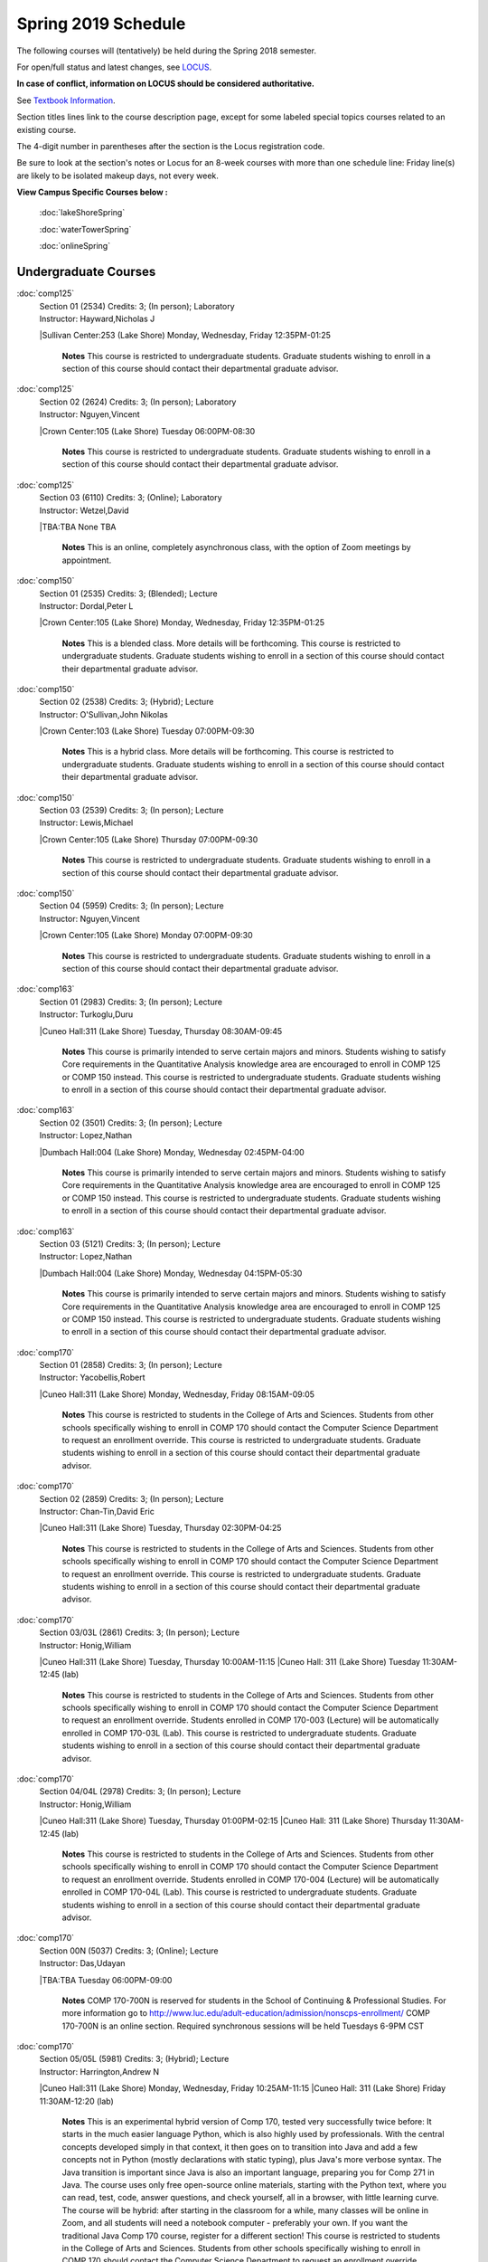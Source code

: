
Spring 2019 Schedule  
==========================================================================


The following courses will (tentatively) be held during the Spring 2018 semester.

For open/full status and latest changes, see
`LOCUS <http://www.luc.edu/locus>`_.

**In case of conflict, information on LOCUS should be considered authoritative.**

See `Textbook Information <https://docs.google.com/spreadsheets/d/138_JN8WEP8Pv5uqFiPEO_Ftp0mzesnEF5IFU1685w3I/edit?usp=sharing>`_.

Section titles lines link to the course description page,
except for some labeled special topics courses related to an existing course.

The 4-digit number in parentheses after the section is the Locus registration code.

Be sure to look at the section's notes or Locus for an 8-week courses with more than one schedule line:
Friday line(s) are likely to be isolated makeup days, not every week.



**View Campus Specific Courses below :**

	:doc:`lakeShoreSpring`

	:doc:`waterTowerSpring`

	:doc:`onlineSpring`



.. _Spring_undergraduate_courses_list:

Undergraduate Courses
~~~~~~~~~~~~~~~~~~~~~


:doc:`comp125` 
    | Section 01 (2534) Credits: 3; (In person); Laboratory
    | Instructor: Hayward,Nicholas J
    |Sullivan Center:253 (Lake Shore) Monday, Wednesday, Friday 12:35PM-01:25

	**Notes**
        This course is restricted to undergraduate students.  Graduate students wishing to enroll in a section of this course should contact their departmental
        graduate advisor.
        


:doc:`comp125` 
    | Section 02 (2624) Credits: 3; (In person); Laboratory
    | Instructor: Nguyen,Vincent
    |Crown Center:105 (Lake Shore) Tuesday 06:00PM-08:30

	**Notes**
        This course is restricted to undergraduate students.  Graduate students wishing to enroll in a section of this course should contact their departmental
        graduate advisor.



:doc:`comp125` 
    | Section 03 (6110) Credits: 3; (Online); Laboratory
    | Instructor: Wetzel,David
    |TBA:TBA  None TBA

	**Notes**
        This is an online, completely asynchronous class, with the option of Zoom meetings by appointment.
        


:doc:`comp150` 
    | Section 01 (2535) Credits: 3; (Blended); Lecture
    | Instructor: Dordal,Peter L
    |Crown Center:105 (Lake Shore) Monday, Wednesday, Friday 12:35PM-01:25

	**Notes**
        This is a blended class.  More details will be forthcoming.
        This course is restricted to undergraduate students.  Graduate students wishing to enroll in a section of this course should contact their departmental
        graduate advisor.
        


:doc:`comp150` 
    | Section 02 (2538) Credits: 3; (Hybrid); Lecture
    | Instructor: O'Sullivan,John Nikolas
    |Crown Center:103 (Lake Shore) Tuesday 07:00PM-09:30

	**Notes**
        This is a hybrid class.  More details will be forthcoming.
        This course is restricted to undergraduate students.  Graduate students wishing to enroll in a section of this course should contact their departmental
        graduate advisor.
        


:doc:`comp150` 
    | Section 03 (2539) Credits: 3; (In person); Lecture
    | Instructor: Lewis,Michael
    |Crown Center:105 (Lake Shore) Thursday 07:00PM-09:30

	**Notes**
        This course is restricted to undergraduate students.  Graduate students wishing to enroll in a section of this course should contact their departmental
        graduate advisor.
        


:doc:`comp150` 
    | Section 04 (5959) Credits: 3; (In person); Lecture
    | Instructor: Nguyen,Vincent
    |Crown Center:105 (Lake Shore) Monday 07:00PM-09:30

	**Notes**
        This course is restricted to undergraduate students.  Graduate students wishing to enroll in a section of this course should contact their departmental
        graduate advisor.
        


:doc:`comp163` 
    | Section 01 (2983) Credits: 3; (In person); Lecture
    | Instructor: Turkoglu,Duru
    |Cuneo Hall:311 (Lake Shore) Tuesday, Thursday 08:30AM-09:45

	**Notes**
        This course is primarily intended to serve certain majors and minors.  Students wishing to satisfy Core requirements in the Quantitative Analysis knowledge
        area are encouraged to enroll in COMP 125 or COMP 150 instead.
        This course is restricted to undergraduate students.  Graduate students wishing to enroll in a section of this course should contact their departmental
        graduate advisor.
        


:doc:`comp163` 
    | Section 02 (3501) Credits: 3; (In person); Lecture
    | Instructor: Lopez,Nathan
    |Dumbach Hall:004 (Lake Shore) Monday, Wednesday 02:45PM-04:00

	**Notes**
        This course is primarily intended to serve certain majors and minors.  Students wishing to satisfy Core requirements in the Quantitative Analysis knowledge
        area are encouraged to enroll in COMP 125 or COMP 150 instead.
        This course is restricted to undergraduate students.  Graduate students wishing to enroll in a section of this course should contact their departmental
        graduate advisor.
        


:doc:`comp163` 
    | Section 03 (5121) Credits: 3; (In person); Lecture
    | Instructor: Lopez,Nathan
    |Dumbach Hall:004 (Lake Shore) Monday, Wednesday 04:15PM-05:30

	**Notes**
        This course is primarily intended to serve certain majors and minors.  Students wishing to satisfy Core requirements in the Quantitative Analysis knowledge
        area are encouraged to enroll in COMP 125 or COMP 150 instead.
        This course is restricted to undergraduate students.  Graduate students wishing to enroll in a section of this course should contact their departmental
        graduate advisor.
        


:doc:`comp170` 
    | Section 01 (2858) Credits: 3; (In person); Lecture
    | Instructor: Yacobellis,Robert
    |Cuneo Hall:311 (Lake Shore) Monday, Wednesday, Friday 08:15AM-09:05

	**Notes**
        This course is restricted to students in the College of Arts and Sciences.  Students from other schools specifically wishing to enroll in COMP 170 should
        contact the Computer Science Department to request an enrollment override.
        This course is restricted to undergraduate students.  Graduate students wishing to enroll in a section of this course should contact their departmental
        graduate advisor.
        


:doc:`comp170` 
    | Section 02 (2859) Credits: 3; (In person); Lecture
    | Instructor: Chan-Tin,David Eric
    |Cuneo Hall:311 (Lake Shore) Tuesday, Thursday 02:30PM-04:25

	**Notes**
        This course is restricted to students in the College of Arts and Sciences.  Students from other schools specifically wishing to enroll in COMP 170 should
        contact the Computer Science Department to request an enrollment override.
        This course is restricted to undergraduate students.  Graduate students wishing to enroll in a section of this course should contact their departmental
        graduate advisor.
        


:doc:`comp170` 
    | Section 03/03L (2861) Credits: 3; (In person); Lecture
    | Instructor: Honig,William
    |Cuneo Hall:311 (Lake Shore) Tuesday, Thursday 10:00AM-11:15
    |Cuneo Hall: 311 (Lake Shore) Tuesday 11:30AM-12:45 (lab)

	**Notes**
        This course is restricted to students in the College of Arts and Sciences.  Students from other schools specifically wishing to enroll in COMP 170 should
        contact the Computer Science Department to request an enrollment override.
        Students enrolled in COMP 170-003 (Lecture) will be automatically enrolled in COMP 170-03L (Lab).
        This course is restricted to undergraduate students.  Graduate students wishing to enroll in a section of this course should contact their departmental
        graduate advisor.
        


:doc:`comp170` 
    | Section 04/04L (2978) Credits: 3; (In person); Lecture
    | Instructor: Honig,William
    |Cuneo Hall:311 (Lake Shore) Tuesday, Thursday 01:00PM-02:15
    |Cuneo Hall: 311 (Lake Shore) Thursday 11:30AM-12:45 (lab)

	**Notes**
        This course is restricted to students in the College of Arts and Sciences.  Students from other schools specifically wishing to enroll in COMP 170 should
        contact the Computer Science Department to request an enrollment override.
        Students enrolled in COMP 170-004 (Lecture) will be automatically enrolled in COMP 170-04L (Lab).
        This course is restricted to undergraduate students.  Graduate students wishing to enroll in a section of this course should contact their departmental
        graduate advisor.



:doc:`comp170` 
    | Section 00N (5037) Credits: 3; (Online); Lecture
    | Instructor: Das,Udayan
    |TBA:TBA  Tuesday 06:00PM-09:00

	**Notes**
        COMP 170-700N is reserved for students in the School of Continuing & Professional Studies. For more information go to
        http://www.luc.edu/adult-education/admission/nonscps-enrollment/
        COMP 170-700N is an online section. Required synchronous sessions will be held Tuesdays 6-9PM CST
        


:doc:`comp170` 
    | Section 05/05L (5981) Credits: 3; (Hybrid); Lecture
    | Instructor: Harrington,Andrew N
    |Cuneo Hall:311 (Lake Shore) Monday, Wednesday, Friday 10:25AM-11:15
    |Cuneo Hall: 311 (Lake Shore) Friday 11:30AM-12:20 (lab)

	**Notes**
	This is an experimental hybrid version of Comp 170, tested very successfully twice before: It starts in the much easier language Python, which is also highly 	used by professionals. With the central concepts developed simply in that context, it then goes on to transition into Java and add a few concepts not in Python 	(mostly declarations with static typing), plus Java's more verbose syntax. The Java transition is important since Java is also an important language, preparing 	you for Comp 271 in Java. The course uses only free open-source online materials, starting with the Python text, where you can read, test, code, answer 	questions, and check yourself, all in a browser, with little learning curve. The course will be hybrid: after starting in the classroom for a while, many 	classes will be online in Zoom, and all students will need a notebook computer - preferably your own. If you want the traditional Java Comp 170 course, 	register for a different section! This course is restricted to students in the College of Arts and Sciences. Students from other schools specifically wishing 	to enroll in COMP 170 should contact the Computer Science Department to request an enrollment override. Students enrolled in COMP 170-005 (Lecture) will be 	automatically enrolled in COMP 170-05L (Lab). This course is restricted to undergraduate students. Graduate students wishing to enroll in a section of this 	course should contact their departmental graduate advisor.



:doc:`comp170` [Foundations of Computer Science I.  Seven Week-First Session.]
    | Section 00 (6112) Credits: 3; (In person); Lecture
    | Instructor: Harrington,Andrew N
    | Cuneo Hall : 318  (Lake Shore)  Monday  04:15PM-08:15  
    | Cuneo Hall :  318  (Lake Shore)   Wednesday   04:15PM-06:30  
    | Cuneo Hall :  318  (Lake Shore)   Friday   04:15PM-08:15  
    | Cuneo Hall:  318 (Lake Shore)  Friday  04:15PM-08:15 
    

	**Notes**
        This section is restricted to students with undergraduate degrees.  Department Consent is required, and then a Computer Science Department staff member will
        enroll you.
        FIRST CLASS EARLY:  Friday before other classes start: Friday, January 11th!  Lectures meet from 4:15 pm - 8:15 pm on the following days: Friday, January
        11th; Friday, January 18th; Friday, January 25th; Monday, January 28th; Monday, February 4th; Monday, February 11th; Monday, February 18th; and Monday,
        February 25th.
        Labs meet on consecutive Wednesdays, 4:15 pm - 6:30 pm: Wednesday, January 16th through Wednesday, February 27th.
        


:doc:`comp180` 
    | Section 01 (5122) Credits: 3; (In person); Lecture
    | Instructor: Xiao,Ting
    |Crown Center:105 (Lake Shore) Monday, Wednesday, Friday 09:20AM-10:10

	**Notes**
        This is a hybrid class.  More details will be forthcoming.
        This course is restricted to students in the College of Arts and Sciences.  Students from other schools specifically wishing to enroll in COMP 170 should
        contact the Computer Science Department to request an enrollment override.
        Students enrolled in COMP 170-005 (Lecture) will be automatically enrolled in COMP 170-05L (Lab).
        This course is restricted to undergraduate students.  Graduate students wishing to enroll in a section of this course should contact their departmental
        graduate advisor.
        


:doc:`comp250` 
    | Section 1W (2533) Credits: 3; (In person); Lecture
    | Instructor: Schwab,Roxanne
    |Information Commons:111 (Water Tower) Monday, Wednesday 02:45PM-04:00

	**Notes**
        **This is a writing intensive class.**
        This class is restricted to undergraduate students.  Graduate students wishing to enroll in a section of this course should contact their departmental
        graduate advisor.
        


:doc:`comp264` 
    | Section 01 (2532) Credits: 3; (Blended); Lecture
    | Instructor: Greenberg,Ronald I
    |Cuneo Hall:324 (Lake Shore) Tuesday, Thursday 01:00PM-02:15

	**Notes**
        This is a blended class.  More details will be forthcoming.
        This course is restricted to undergraduate students.  Graduate students wishing to enroll in a section of this course should contact their departmental
        graduate advisor.
        


:doc:`comp264` 
    | Section 02 (5123) Credits: 3; (Blended); Lecture
    | Instructor: Dordal,Peter L
    |Mundelein Center:0606 (Lake Shore) Monday, Wednesday, Friday 11:30AM-12:20

	**Notes**
        This course is restricted to undergraduate students.  Graduate students wishing to enroll in a section of this course should contact their departmental
        graduate advisor.
        


:doc:`comp271` 
    | Section 01 (2531) Credits: 3; (In person); Lecture
    | Instructor: Albert,Mark
    |Cuneo Hall:302 (Lake Shore) Tuesday, Thursday 02:30PM-04:25

	**Notes**
        This course is restricted to undergraduate students.  Graduate students wishing to enroll in a section of this course should contact their departmental
        graduate advisor.
        


:doc:`comp271` 
    | Section 02 (2540) Credits: 3; (In person); Lecture
    | Instructor: Sekharan,Chandra N
    |Crown Center:105 (Lake Shore) Monday, Wednesday 01:40PM-03:35

	**Notes**
        This course is restricted to undergraduate students.  Graduate students wishing to enroll in a section of this course should contact their departmental
        graduate advisor.



:doc:`comp271` 
    | Section 00N (4253) Credits: 3; (Online); Lecture
    | Instructor: Das,Udayan
    | TBA : TBA    Thursday  06:00PM-09:00  
    | TBA:  TBA    Friday  06:00PM-09:00 
    

	**Notes**
        COMP 271-700N is an online section. Required synchronous sessions will be held Thursdays 6-9PM CST and one session Friday 4/12 for holiday make-up class.
        COMP 271-700N is reserved for students in the School of Continuing & Professional Studies. For more information go to
        http://www.luc.edu/adult-education/admission/nonscps-enrollment/



:doc:`comp271` [Foundations of Computer Science II.  Eight Week-Second Session.]
    | Section 00 (4288) Credits: 3; (In person); Lecture
    | Instructor: Dordal,Peter L
    | Cuneo Hall : 318  (Lake Shore)  Monday  04:15PM-08:15  
    | Cuneo Hall:  318 (Lake Shore)  Wednesday  04:15PM-06:30 
    

	**Notes**
        This section is restricted to students with undergraduate degrees.  Department Consent required, and then a Computer Science Department staff member will
        enroll you.
        Mondays, 4:15 pm - 8:15 pm:  March 11, March 18, March 25, April 1, April 8, April 15, April 22, April 29.

        Labs meet on Wednesdays, 4:15 pm - 6:30 pm:  March 13, March 20, March 27, April 3, April 10, April 17, April 24, May 1.



:doc:`comp300` 
    | Section 01 (6000) Credits: 3; (In person); Lecture
    | Instructor: Naiman,Channah
    |Corboy Law Center:L08 (Water Tower) Wednesday 04:15PM-06:45



:doc:`comp300` 
    | Section 02 (6002) Credits: 3; (Online); Lecture
    | Instructor: Naiman,Channah
    |TBA:TBA  None TBA

	**Notes**
        This class is a totally online, asynchronous course.  Exams may be synchronous and in person.



:doc:`comp305` 
    | Section 01 (5961) Credits: 3; (Blended); Lecture
    | Instructor: Hasso,Sargon
    |Corboy Law Center:0301 (Water Tower) Tuesday 04:15PM-06:45
        


:doc:`comp310` 
    | Section 01 (5963) Credits: 3; (In person); Lecture
    | Instructor: Kaylor,Sarah
    |Cuneo Hall:311 (Lake Shore) Tuesday 07:00PM-09:30

	


:doc:`comp313` 
    | Section 01 (3181) Credits: 3; (In person); Lecture
    | Instructor: Yacobellis,Robert
    |Cuneo Hall:311 (Lake Shore) Monday, Wednesday, Friday 09:20AM-10:10

	**Notes**
        This course is restricted to undergraduate students.  Graduate students wishing to enroll in a section of this course should contact their departmental
        graduate advisor.
        


:doc:`comp317` 
    | Section 1W (3589) Credits: 3; (In person); Lecture
    | Instructor: Schwab,Roxanne
    |Cuneo Hall:103 (Lake Shore) Wednesday 04:15PM-06:45

	**Notes**
        **This is a writing intensive class.**
        This class is restricted to undergraduate students.  Graduate students wishing to enroll in a section of this course should contact their departmental
        graduate advisor.



:doc:`comp317` 
    | Section 01 (4086) Credits: 3; (Online); Lecture
    | Instructor: Butcher,Matthew Paul
    |TBA:TBA  None TBA

	**Notes**
        This is an online class.  All lectures will be pre-recorded.  Students are asked to attend smaller-group online interactive discussions at regular intervals
        during the semester, with possible times chosen to fit different groups' schedules.



:doc:`comp317` 
    | Section 00N (4270) Credits: 3; (Online); Lecture
    | Instructor: Montes,Bruce A
    |TBA:TBA  Wednesday 06:00PM-09:00

	**Notes**
        COMP 317-700N is reserved for students in the School of Continuing & Professional Studies. For more information go to
        http://www.luc.edu/adult-education/admission/nonscps-enrollment/
        


:doc:`comp323` 
    | Section 01 (5982) Credits: 3; (In person); Lecture
    | Instructor: Hayward,Nicholas J
    |Cuneo Hall:311 (Lake Shore) Friday 02:45PM-05:15

	


:doc:`comp324` 
    | Section 01 (6004) Credits: 3; (In person); Lecture
    | Instructor: Hayward,Nicholas J
    |Cuneo Hall:311 (Lake Shore) Monday 04:15PM-06:45

	


:doc:`comp330` 
    | Section 01 (5983) Credits: 3; (Hybrid); Lecture
    | Instructor: Thiruvathukal,George
    |Cuneo Hall:311 (Lake Shore) Monday, Wednesday 11:30AM-12:45

	**Notes**
        COMP 330-001 is a hybrid class.  It meets in person on Mondays and Wednesdays, and is always virtual on Fridays.
        


:doc:`comp339` 
    | Section 01 (5984) Credits: 3; (Blended); Lecture
    | Instructor: Thiruvathukal,George
    |TBA:TBA  Monday, Wednesday, Friday 10:25AM-11:15

	**Notes**
        This is a blended class.  More details with be forthcoming.



:doc:`comp340` 
    | Section 01 (5966) Credits: 3; (Online); Lecture
    | Instructor: Yarrish,Thomas
    |TBA:TBA  Tuesday 07:00PM-09:30



:doc:`comp341` 
    | Section 01 (6005) Credits: 3; (In person); Lecture
    | Instructor: Hayward,Nicholas J
    |Corboy Law Center:0105 (Water Tower) Wednesday 07:00PM-09:30



:doc:`comp348` 
    | Section 01 (5977) Credits: 3; (In person); Lecture
    | Instructor: Schmitz,Corby
    |Corboy Law Center:0105 (Water Tower) Friday 05:45PM-08:15



:doc:`comp348` 
    | Section 02 (5978) Credits: 3; (Online); Lecture
    | Instructor: Schmitz,Corby
    |TBA:TBA  None TBA

	**Notes**
        This is an online class.  The classroom session will be broadcast live on Friday evenings via AdobeConnect, allowing online student interaction.  Sessions
        


:doc:`comp353` 
    | Section 01 (3182) Credits: 3; (In person); Lecture
    | Instructor: Naiman,Channah
    |Cuneo Hall:117 (Lake Shore) Thursday 04:15PM-06:45

	


:doc:`comp363` 
    | Section 01 (3590) Credits: 3; (In person); Lecture
    | Instructor: Turkoglu,Duru
    |Cuneo Hall:202 (Lake Shore) Tuesday, Thursday 10:00AM-11:15

	**Notes**
        This course is restricted to undergraduate students. Graduate students wishing to enroll in a section of this course should contact their departmental
        graduate advisor.
        


:doc:`comp369` 
    | Section 01 (5968) Credits: 3; (In person); Lecture
    | Instructor: Durston,Jonathan
    |TBA:TBA  Monday 07:00PM-09:30



:doc:`comp370` 
    | Section 01 (5970) Credits: 3; (In person); Lecture
    | Instructor: Weisert,Conrad
    |Corboy Law Center:0602 (Water Tower) Friday 02:45PM-05:15



:doc:`comp373` 
    | Section 01 (5972) Credits: 3; (In person); Lecture
    | Instructor: Zewdie,Berhane
    |Corboy Law Center:0305 (Water Tower) Monday 07:00PM-09:30

	

:doc:`comp376` 
    | Section 01 (5863) Credits: 3; (In person); Lecture
    | Instructor: Haught,Christine A
    |Inst for Environment:111 (Water Tower) Tuesday, Thursday 02:30PM-03:45

	**Notes**
        COMP 376 is cross-listed with MATH 376.  Please register for MATH 376.
        


:doc:`comp383` 
    | Section 01 (5989) Credits: 4; (In person); Lecture
    | Instructor: Putonti,Catherine
    |Crown Center:103 (Lake Shore) Tuesday 04:15PM-07:00

	


comp388 TopicAdv Topics in Cybersecurity 
	| Section 01 (5988) Credits: 3; (In person); Lecture
	| Instructor: Chan-Tin,David Eric
	|Cuneo Hall:103 (Lake Shore) Tuesday, Thursday 11:30AM-12:45
	| Description similar to: :doc:``

**Notes**
        Advanced Topics in Cybersecurity



:doc:`comp390` 
    | Section 1E (5990) Credits: 1 - 3; (Online); Lecture
    | Instructor: Greenberg,Ronald I
    |TBA:TBA  None TBA

	**Notes**
        Broadening Participation in STEM (Computing, Mathematics, and Science).

        This class is online and fully asynchronous, but students must complete service learning activities in-person at a site of their choosing to be approved by
        the instructor in accord with the course design.  To complete the full course (incorporating at least 25 hours of service and other requirements) in one
        semester, register for 3 credits; to spread over two semesters, register for 1 or 2 credits in the first semester (requiring 6 or 14 service hours in the
        first semester, respectively).

        This class satisfies the Engaged Learning requirement in the Service Learning category.
        


:doc:`comp391` 
    | Section 1E (2051) Credits: 1 - 6; (In person); Field Studies
    | Instructor: Yacobellis,Robert
    |TBA:TBA  None TBA

	**Notes**
        This class satisfies the Engaged Learning requirement in the Internship category.  Department Consent Required.



:doc:`comp391` 
    | Section 2E (4287) Credits: 1 - 6; (Online); Field Studies
    | Instructor: Yacobellis,Robert
    |TBA:TBA  None TBA

	**Notes**
        This is an online class.  This class satisfies the Engaged Learning requirement in the Internship category.  Department Consent required.
        


:doc:`comp397` 
    | Section 01 (3524) Credits: 1; (In person); Seminar
    | Instructor: Albert,Mark
    |Cuneo Hall:311 (Lake Shore) Thursday 04:45PM-06:00

	


:doc:`398` 1-6 credits
	You cannot register
	yourself for an independenst study course!
	You must find a faculty member who
	agrees to supervisor the work that you outline and schedule together.  This
	*supervisor arranges to get you registered*.  Possible supervisors are: full-time department faculty
	


.. _Spring_graduate_courses_list_Fall:

Graduate Courses
~~~~~~~~~~~~~~~~~~~~~



:doc:`comp400` 
    | Section 01 (5992) Credits: 3; (In person); Lecture
    | Instructor: Naiman,Channah
    |Corboy Law Center:L09 (Water Tower) Wednesday 04:15PM-06:45



:doc:`comp400` 
    | Section 02 (5993) Credits: 3; (Online); Lecture
    | Instructor: Naiman,Channah
    |TBA:TBA  None TBA

	**Notes**
        This class is a totally online, asynchronous course.  Exams may be synchronous and in person.



:doc:`comp410` 
    | Section 01 (5974) Credits: 3; (In person); Lecture
    | Instructor: Kaylor,Sarah
    |Cuneo Hall:311 (Lake Shore) Tuesday 07:00PM-09:30



:doc:`comp413` 
    | Section 01 (3183) Credits: 3; (In person); Lecture
    | Instructor: Yacobellis,Robert
    |Cuneo Hall:117 (Lake Shore) Monday 04:15PM-06:45



:doc:`comp417` 
    | Section 01 (3184) Credits: 3; (In person); Lecture
    | Instructor: Montaner,Nicoletta Christina
    |Cuneo Hall:103 (Lake Shore) Thursday 04:15PM-06:45



:doc:`comp424` 
    | Section 01 (6006) Credits: 3; (In person); Lecture
    | Instructor: Hayward,Nicholas J
    |Cuneo Hall:311 (Lake Shore) Monday 04:15PM-06:45

	

:doc:`comp441` 
    | Section 01 (6007) Credits: 3; (In person); Lecture
    | Instructor: Hayward,Nicholas J
    |Maguire Hall:240 (Water Tower) Wednesday 07:00PM-09:30

	

:doc:`comp448` 
    | Section 01 (5979) Credits: 3; (In person); Lecture
    | Instructor: Schmitz,Corby
    |Corboy Law Center:0301 (Water Tower) Friday 05:45PM-08:15



:doc:`comp448` 
    | Section 02 (5980) Credits: 3; (Online); Lecture
    | Instructor: Schmitz,Corby
    |TBA:TBA  None TBA

	**Notes**
        This is an online class.  The classroom session will be broadcast live on Friday evenings via AdobeConnect, allowing online student interaction.  Sessions



:doc:`comp460` 
    | Section 01 (3526) Credits: 3; (In person); Lecture
    | Instructor: Albert,Mark
    |Cuneo Hall:311 (Lake Shore) Wednesday 04:15PM-06:45
	


:doc:`comp473` 
    | Section 01 (5973) Credits: 3; (In person); Lecture
    | Instructor: Zewdie,Berhane
    |Corboy Law Center:0602 (Water Tower) Monday 07:00PM-09:30



:doc:`comp474` 
    | Section 01 (3185) Credits: 3; (Online); Lecture
    | Instructor: Stone,Christopher
    |TBA:TBA  Wednesday 07:00PM-09:30

	**Notes**
        This is an online class.  Synchronous meeting time:  Wednesday, 7:00 pm - 9:30 pm.



:doc:`comp476` 
    | Section 01 (5862) Credits: 3; (In person); Lecture
    | Instructor: Haught,Christine A
    |Inst for Environment:111 (Water Tower) Tuesday, Thursday 02:30PM-03:45

	**Notes**
        COMP 476 is cross-listed with MATH 476. Please register for MATH 476.



comp488 TopicAdv Topics in Cybersecurity 
	| Section 01 (5996) Credits: 3; (In person); Lecture
	| Instructor: Chan-Tin,David Eric
	|Corboy Law Center:0422 (Water Tower) Tuesday, Thursday 11:30AM-12:45
	| Description similar to: :doc:``

**Notes**
        Advanced Topics in Cybersecurity

	

comp488 TopicAdv Topics in Cybersecurity 
	| Section 05 (5975) Credits: 3; (Blended); Lecture
	| Instructor: Hasso,Sargon
	|Corboy Law Center:0421 (Water Tower) Tuesday 04:15PM-06:45
	| Description similar to: :doc:``

**Notes**
        Database Administration
        This is a blended class.  More details will be forthcoming.
        Prerequisites:  Comp 251 or Comp 271 
        Business and scientific institutions increasingly use large commercial data base systems.  This course teaches the theory and practice for the definition,
        security, backup, tuning, and recovery of these systems. 

        Outcome:  Students will be able to use theory and pragmatic approaches to define and implement realistic solutions for large database administration



comp488 TopicGame Design and Development 
	| Section 23 (6014) Credits: 3; (In person); Lecture
	| Instructor: Hayward,Nicholas J
	|Cuneo Hall:311 (Lake Shore) Friday 02:45PM-05:15
	| Description similar to: :doc:``

**Notes**
        Game Design and Development
        This course studies design, development, and publication of games and game-based applications. This includes example games and designers, industry
        practices, and team-based project development.

        Prerequisite: COMP 271
        Outcomes: Students will acquire an awareness of different game design and development methods, technologies, and techniques suitable for the development of
        a variety of game based environments.



comp488 TopicComp Forensics Investigations 
	| Section 40 (5967) Credits: 3; (Online); Lecture
	| Instructor: Yarrish,Thomas
	|TBA:TBA  Tuesday 07:00PM-09:30
	| Description similar to: :doc:`comp340`

**Notes**
        Prerequisite: (COMP 150 or COMP 170 or COMP/MATH 215) and (COMP 264 or COMP 317 or COMP 343)
        The course introduces the fundamentals of computer/network/internet forensics, analysis and investigations.

        Outcome: The student will learn computer software and hardware relevant for analysis, and investigative and evidence-gathering protocols.
        


comp488 TopicPhysical Design & Fabrication 
	| Section 69 (5969) Credits: 3; (In person); Lecture
	| Instructor: Durston,Jonathan
	|Crown Center:103 (Lake Shore) Monday 07:00PM-09:30
	| Description similar to: :doc:``

**Notes**
        Physical Design & Fabrication
        This course explores the role of products in the economy and how things are made, including:  product conceptualization and design, physical design vs.
        design of things that are not physical, rapid prototyping, 3D printing, 2D conceptualization and sketching, 3D modeling, and design reviews.

        Outcomes: Students will be able to visualize ideas via sketching basic shapes, create 3D models using 3D modeling software, use a 3D Printer, and give
        constructive feedback in peer review sessions.
        


comp488 TopicComputational Biology 
	| Section 83 (5997) Credits: 3; (In person); Lecture
	| Instructor: Putonti,Catherine
	|Crown Center:103 (Lake Shore) Tuesday 04:15PM-07:00
	| Description similar to: :doc:``

**Notes**
        Computational Biology
        Prerequisites: COMP 271 and COMP 381 (Equivalencies: BIOI/BIOL 388)
        This course presents an algorithmic focus to problems in computational biology. It is built on earlier courses on algorithms and bioinformatics.   Problems
        and solutions covered in this course include gene hunting, sequence comparison, multiple alignment, gene prediction, trees and sequences, databases, and
        rapid sequence analysis.  
        Outcome: Students will learn, in detail, foundational methods and algorithms in bioinformatics.
        


comp488 TopicSoftware Quality & Testing 
	| Section 70 (5971) Credits: 3; (In person); Lecture
	| Instructor: Weisert,Conrad
	|Corboy Law Center:0302 (Water Tower) Friday 02:45PM-05:15
	| Description similar to: :doc:``

**Notes**
        Software Quality & Testing
        Prerequisite: Comp 271. 
        The course teaches software testing and quality control concepts, principles, and techniques including black box and white box testing, coverage testing,
        test case development, and regression testing. 

        Outcome: Students will learn how to prevent errors, how to get 'bugs' out of software, and be able to apply this knowledge in other courses and projects.
        


comp488 TopicOrganizational Change & Dev. 
	| Section 72 (5965) Credits: 3; (In person); Lecture
	| Instructor: Bevente,Guy
	|Maguire Hall:330 (Water Tower) Tuesday 07:00PM-09:30
	| Description similar to: :doc:``